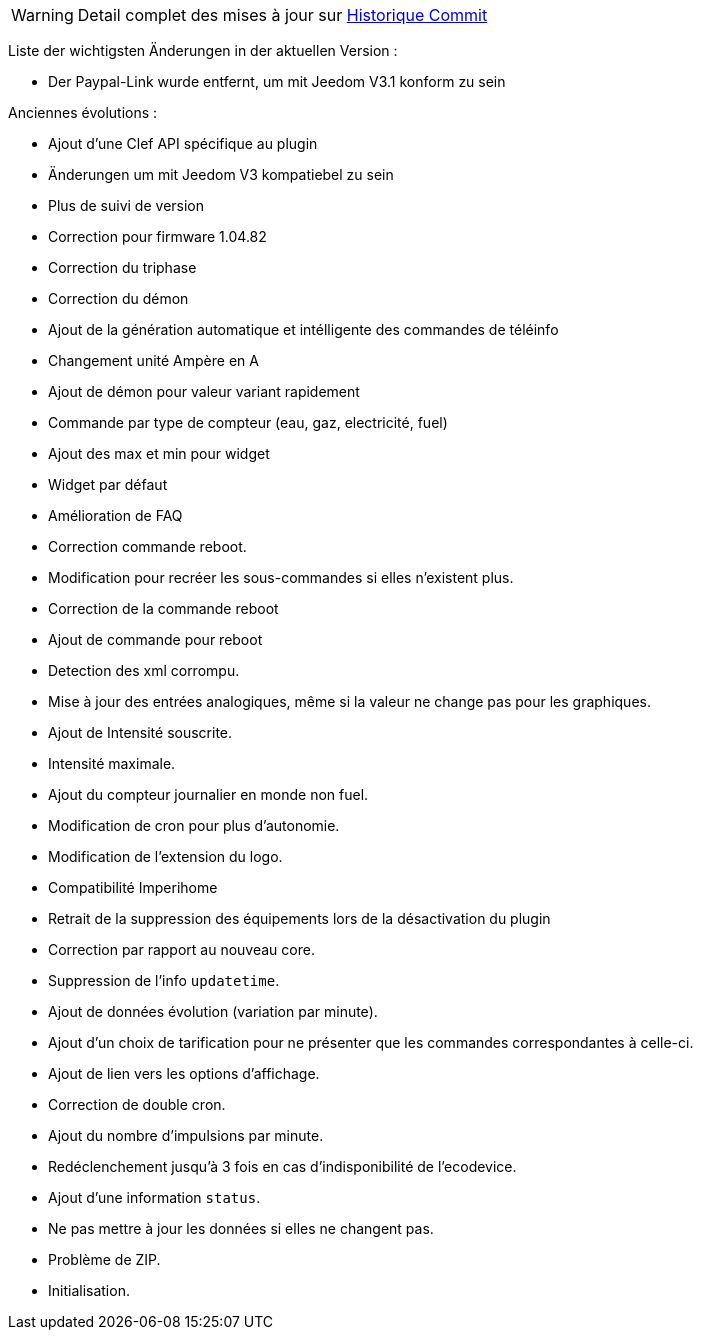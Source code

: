 [horizontal]
WARNING: Detail complet des mises à jour sur https://github.com/guenneguezt/plugin-ecodevice/commits/master[Historique Commit]

Liste der wichtigsten Änderungen in der aktuellen Version :

- Der Paypal-Link wurde entfernt, um mit Jeedom V3.1 konform zu sein

Anciennes évolutions :

- Ajout d'une Clef API spécifique au plugin
- Änderungen um mit Jeedom V3 kompatiebel zu sein
- Plus de suivi de version
- Correction pour firmware 1.04.82
- Correction du triphase
- Correction du démon
- Ajout de la génération automatique et intélligente des commandes de téléinfo
- Changement unité Ampère en A
- Ajout de démon pour valeur variant rapidement
- Commande par type de compteur (eau, gaz, electricité, fuel)
- Ajout des max et min pour widget
- Widget par défaut
- Amélioration de FAQ
- Correction commande reboot.
- Modification pour recréer les sous-commandes si elles n'existent plus.
- Correction de la commande reboot
- Ajout de commande pour reboot
- Detection des xml corrompu.
- Mise à jour des entrées analogiques, même si la valeur ne change pas pour les graphiques.
- Ajout de Intensité souscrite.
- Intensité maximale.
- Ajout du compteur journalier en monde non fuel.
- Modification de cron pour plus d'autonomie.
- Modification de l'extension du logo.
- Compatibilité Imperihome
- Retrait de la suppression des équipements lors de la désactivation du plugin
- Correction par rapport au nouveau core.
- Suppression de l'info `updatetime`.
- Ajout de données évolution (variation par minute).
- Ajout d'un choix de tarification pour ne présenter que les commandes correspondantes à celle-ci.
- Ajout de lien vers les options d'affichage.
- Correction de double cron.
- Ajout du nombre d'impulsions par minute.
- Redéclenchement jusqu'à 3 fois en cas d'indisponibilité de l'ecodevice.
- Ajout d'une information `status`.
- Ne pas mettre à jour les données si elles ne changent pas.
- Problème de ZIP.
- Initialisation.